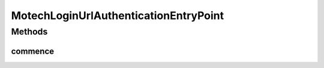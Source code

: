 .. java:import:: org.springframework.security.core AuthenticationException

.. java:import:: org.springframework.security.web.authentication LoginUrlAuthenticationEntryPoint

.. java:import:: javax.servlet ServletException

.. java:import:: javax.servlet.http HttpServletRequest

.. java:import:: javax.servlet.http HttpServletResponse

.. java:import:: java.io IOException

MotechLoginUrlAuthenticationEntryPoint
======================================

.. java:package:: org.motechproject.security.authentication
   :noindex:

.. java:type:: public class MotechLoginUrlAuthenticationEntryPoint extends LoginUrlAuthenticationEntryPoint

Methods
-------
commence
^^^^^^^^

.. java:method:: @Override public void commence(HttpServletRequest request, HttpServletResponse response, AuthenticationException authException) throws IOException, ServletException
   :outertype: MotechLoginUrlAuthenticationEntryPoint

